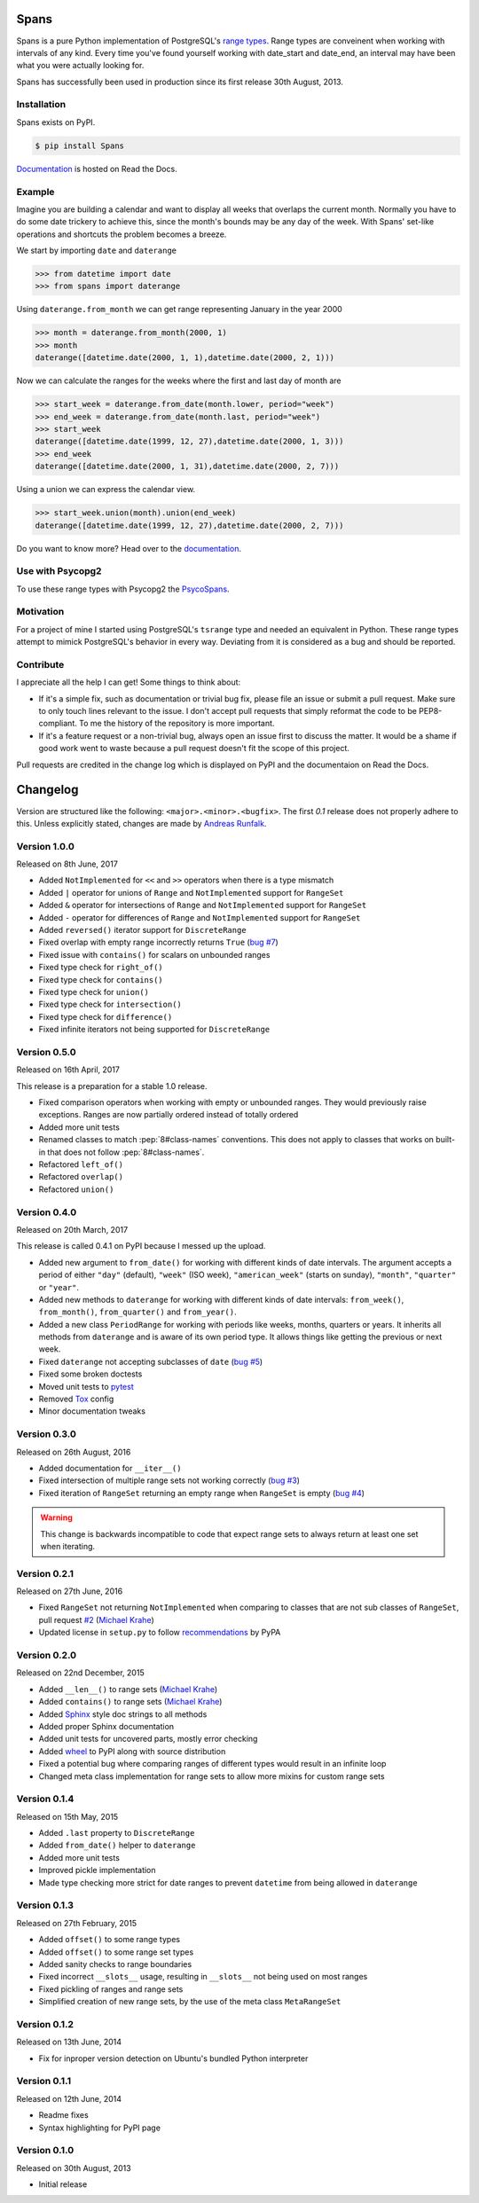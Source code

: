 Spans
=====
|test-status| |test-coverage| |documentation-status| |pypi-version| |py-versions| |license|

Spans is a pure Python implementation of PostgreSQL's
`range types <http://www.postgresql.org/docs/9.6/static/rangetypes.html>`_.
Range types are conveinent when working with intervals of any kind. Every time
you've found yourself working with date_start and date_end, an interval may have
been what you were actually looking for.

Spans has successfully been used in production since its first release
30th August, 2013.


Installation
------------
Spans exists on PyPI.

.. code-block:: bash

    $ pip install Spans

`Documentation <http://spans.readthedocs.org/en/latest/>`_ is hosted on Read the
Docs.


Example
-------
Imagine you are building a calendar and want to display all weeks that overlaps
the current month. Normally you have to do some date trickery to achieve this,
since the month's bounds may be any day of the week. With Spans' set-like
operations and shortcuts the problem becomes a breeze.

We start by importing ``date`` and ``daterange``

.. code-block:: python

    >>> from datetime import date
    >>> from spans import daterange

Using ``daterange.from_month`` we can get range representing January in the year
2000

.. code-block:: python

    >>> month = daterange.from_month(2000, 1)
    >>> month
    daterange([datetime.date(2000, 1, 1),datetime.date(2000, 2, 1)))

Now we can calculate the ranges for the weeks where the first and last day of
month are

.. code-block:: python

    >>> start_week = daterange.from_date(month.lower, period="week")
    >>> end_week = daterange.from_date(month.last, period="week")
    >>> start_week
    daterange([datetime.date(1999, 12, 27),datetime.date(2000, 1, 3)))
    >>> end_week
    daterange([datetime.date(2000, 1, 31),datetime.date(2000, 2, 7)))

Using a union we can express the calendar view.

.. code-block:: python

    >>> start_week.union(month).union(end_week)
    daterange([datetime.date(1999, 12, 27),datetime.date(2000, 2, 7)))

Do you want to know more? Head over to the
`documentation <http://spans.readthedocs.org/en/latest/>`_.


Use with Psycopg2
-----------------
To use these range types with Psycopg2 the
`PsycoSpans <https://www.github.com/runfalk/psycospans>`_.


Motivation
----------
For a project of mine I started using PostgreSQL's ``tsrange`` type and needed
an equivalent in Python. These range types attempt to mimick PostgreSQL's
behavior in every way. Deviating from it is considered as a bug and should be
reported.


Contribute
----------
I appreciate all the help I can get! Some things to think about:

- If it's a simple fix, such as documentation or trivial bug fix, please file
  an issue or submit a pull request. Make sure to only touch lines relevant to
  the issue. I don't accept pull requests that simply reformat the code to be
  PEP8-compliant. To me the history of the repository is more important.
- If it's a feature request or a non-trivial bug, always open an issue first to
  discuss the matter. It would be a shame if good work went to waste because a
  pull request doesn't fit the scope of this project.

Pull requests are credited in the change log which is displayed on PyPI and the
documentaion on Read the Docs.


.. |test-status| image:: https://travis-ci.org/runfalk/spans.svg
    :alt: Test status
    :scale: 100%
    :target: https://travis-ci.org/runfalk/spans

.. |test-coverage| image:: https://codecov.io/github/runfalk/spans/coverage.svg?branch=master
    :alt: Test coverage
    :scale: 100%
    :target: https://codecov.io/github/runfalk/spans?branch=master

.. |documentation-status| image:: https://readthedocs.org/projects/spans/badge/
    :alt: Documentation status
    :scale: 100%
    :target: http://spans.readthedocs.org/en/latest/

.. |pypi-version| image:: https://badge.fury.io/py/Spans.svg
    :alt: PyPI version status
    :scale: 100%
    :target: https://pypi.python.org/pypi/Spans/

.. |py-versions| image:: https://img.shields.io/pypi/pyversions/Spans.svg
    :alt: Python version
    :scale: 100%
    :target: https://pypi.python.org/pypi/Spans/

.. |license| image:: https://img.shields.io/github/license/runfalk/spans.svg
    :alt: MIT License
    :scale: 100%
    :target: https://github.com/runfalk/spans/blob/master/LICENSE

.. Include changelog on PyPI

Changelog
=========
Version are structured like the following: ``<major>.<minor>.<bugfix>``. The
first `0.1` release does not properly adhere to this. Unless explicitly stated,
changes are made by `Andreas Runfalk <https://github.com/runfalk>`_.


Version 1.0.0
-------------
Released on 8th June, 2017

- Added ``NotImplemented`` for ``<<`` and ``>>`` operators when there is a type
  mismatch
- Added ``|`` operator for unions of ``Range`` and
  ``NotImplemented`` support for ``RangeSet``
- Added ``&`` operator for intersections of ``Range`` and
  ``NotImplemented`` support for ``RangeSet``
- Added ``-`` operator for differences of ``Range`` and
  ``NotImplemented`` support for ``RangeSet``
- Added ``reversed()`` iterator support for ``DiscreteRange``
- Fixed overlap with empty range incorrectly returns ``True``
  (`bug #7 <https://github.com/runfalk/spans/issues/7>`_)
- Fixed issue with ``contains()`` for scalars on unbounded
  ranges
- Fixed type check for ``right_of()``
- Fixed type check for ``contains()``
- Fixed type check for ``union()``
- Fixed type check for ``intersection()``
- Fixed type check for ``difference()``
- Fixed infinite iterators not being supported for
  ``DiscreteRange``


Version 0.5.0
-------------
Released on 16th April, 2017

This release is a preparation for a stable 1.0 release.

- Fixed comparison operators when working with empty or unbounded ranges. They
  would previously raise exceptions. Ranges are now partially ordered instead of
  totally ordered
- Added more unit tests
- Renamed classes to match :pep:`8#class-names` conventions. This does not apply
  to classes that works on built-in that does not follow :pep:`8#class-names`.
- Refactored ``left_of()``
- Refactored ``overlap()``
- Refactored ``union()``


Version 0.4.0
-------------
Released on 20th March, 2017

This release is called 0.4.1 on PyPI because I messed up the upload.

- Added new argument to ``from_date()`` for working
  with different kinds of date intervals. The argument accepts a period of either
  ``"day"`` (default), ``"week"`` (ISO week), ``"american_week"`` (starts on
  sunday), ``"month"``, ``"quarter"`` or ``"year"``.
- Added new methods to ``daterange`` for working with different
  kinds of date intervals:
  ``from_week()``,
  ``from_month()``,
  ``from_quarter()`` and
  ``from_year()``.
- Added a new class ``PeriodRange`` for working with periods
  like weeks, months, quarters or years. It inherits all methods from
  ``daterange`` and is aware of its own period type. It
  allows things like getting the previous or next week.
- Fixed ``daterange`` not accepting subclasses of ``date``
  (`bug #5 <https://github.com/runfalk/spans/issues/5>`_)
- Fixed some broken doctests
- Moved unit tests to `pytest <http://docs.pytest.org/en/latest/>`_
- Removed `Tox <https://tox.readthedocs.io/en/latest/>`_ config
- Minor documentation tweaks


Version 0.3.0
-------------
Released on 26th August, 2016

- Added documentation for ``__iter__()``
- Fixed intersection of multiple range sets not working correctly
  (`bug #3 <https://github.com/runfalk/spans/issues/3>`_)
- Fixed iteration of ``RangeSet`` returning an empty range
  when ``RangeSet`` is empty
  (`bug #4 <https://github.com/runfalk/spans/issues/4>`_)

.. warning::
   This change is backwards incompatible to code that expect range sets to
   always return at least one set when iterating.


Version 0.2.1
-------------
Released on 27th June, 2016

- Fixed ``RangeSet`` not returning ``NotImplemented`` when
  comparing to classes that are not sub classes of ``RangeSet``, pull request
  `#2 <https://github.com/runfalk/spans/pull/2>`_
  (`Michael Krahe <https://github.com/der-michik>`_)
- Updated license in ``setup.py`` to follow
  `recommendations <https://packaging.python.org/en/latest/distributing/#license>`_
  by PyPA


Version 0.2.0
-------------
Released on 22nd December, 2015

- Added ``__len__()`` to range sets
  (`Michael Krahe <https://github.com/der-michik>`_)
- Added ``contains()`` to range sets
  (`Michael Krahe <https://github.com/der-michik>`_)
- Added `Sphinx <http://sphinx-doc.org/>`_ style doc strings to all methods
- Added proper Sphinx documentation
- Added unit tests for uncovered parts, mostly error checking
- Added `wheel <https://www.python.org/dev/peps/pep-0427/>`_ to PyPI along with
  source distribution
- Fixed a potential bug where comparing ranges of different types would result
  in an infinite loop
- Changed meta class implementation for range sets to allow more mixins for
  custom range sets


Version 0.1.4
-------------
Released on 15th May, 2015

- Added ``.last`` property to
  ``DiscreteRange``
- Added ``from_date()`` helper to
  ``daterange``
- Added more unit tests
- Improved pickle implementation
- Made type checking more strict for date ranges to prevent ``datetime`` from
  being allowed in ``daterange``


Version 0.1.3
-------------
Released on 27th February, 2015

- Added ``offset()`` to some range types
- Added ``offset()`` to some range set
  types
- Added sanity checks to range boundaries
- Fixed incorrect ``__slots__`` usage, resulting in ``__slots__`` not being used
  on most ranges
- Fixed pickling of ranges and range sets
- Simplified creation of new range sets, by the use of the meta class
  ``MetaRangeSet``


Version 0.1.2
-------------
Released on 13th June, 2014

- Fix for inproper version detection on Ubuntu's bundled Python interpreter


Version 0.1.1
-------------
Released on 12th June, 2014

- Readme fixes
- Syntax highlighting for PyPI page


Version 0.1.0
-------------
Released on 30th August, 2013

- Initial release


